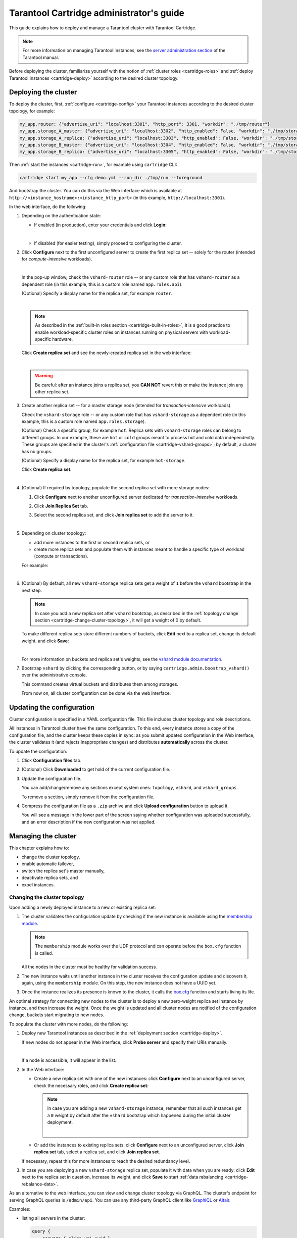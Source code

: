 .. _cartridge-admin:

===============================================================================
Tarantool Cartridge administrator's guide
===============================================================================

This guide explains how to deploy and manage a Tarantool cluster with Tarantool
Cartridge.

.. NOTE::

    For more information on managing Tarantool instances, see the
    `server administration section <https://www.tarantool.io/en/doc/latest/book/admin/>`_
    of the Tarantool manual.

Before deploying the cluster, familiarize yourself with the notion of
:ref:`cluster roles <cartridge-roles>` and
:ref:`deploy Tarantool instances <cartridge-deploy>` according to the
desired cluster topology.

.. _cartridge-deployment:

-------------------------------------------------------------------------------
Deploying the cluster
-------------------------------------------------------------------------------

To deploy the cluster, first, :ref:`configure <cartridge-config>` your
Tarantool instances according to the desired cluster topology, for example:

.. code-block:: yaml

    my_app.router: {"advertise_uri": "localhost:3301", "http_port": 3301, "workdir": "./tmp/router"}
    my_app.storage_A_master: {"advertise_uri": "localhost:3302", "http_enabled": False, "workdir": "./tmp/storage-a-master"}
    my_app.storage_A_replica: {"advertise_uri": "localhost:3303", "http_enabled": False, "workdir": "./tmp/storage-a-replica"}
    my_app.storage_B_master: {"advertise_uri": "localhost:3304", "http_enabled": False, "workdir": "./tmp/storage-b-master"}
    my_app.storage_B_replica: {"advertise_uri": "localhost:3305", "http_enabled": False, "workdir": "./tmp/storage-b-replica"}

Then :ref:`start the instances <cartridge-run>`, for example using
``cartridge`` CLI:

.. code-block:: console

    cartridge start my_app --cfg demo.yml --run_dir ./tmp/run --foreground

And bootstrap the cluster.
You can do this via the Web interface which is available at
``http://<instance_hostname>:<instance_http_port>``
(in this example, ``http://localhost:3301``).

In the web interface, do the following:

#. Depending on the authentication state:

   * If enabled (in production), enter your credentials and click
     **Login**:

     .. image:: images/auth_creds-border-5px.png
        :align: left
        :scale: 40%

     |nbsp|

   * If disabled (for easier testing), simply proceed to configuring the
     cluster.

#. Click **Сonfigure** next to the first unconfigured server to create the first
   replica set -- solely for the router (intended for *compute-intensive* workloads).

   .. image:: images/unconfigured-router-border-5px.png
      :align: left
      :scale: 40%

   |nbsp|

   In the pop-up window, check the ``vshard-router`` role -- or any custom role
   that has ``vshard-router`` as a dependent role (in this example, this is
   a custom role named ``app.roles.api``).

   (Optional) Specify a display name for the replica set, for example ``router``.

   .. image:: images/create-router-border-5px.png
      :align: left
      :scale: 40%

   |nbsp|

   .. NOTE::

       As described in the :ref:`built-in roles section <cartridge-built-in-roles>`,
       it is a good practice to enable workload-specific cluster roles on
       instances running on physical servers with workload-specific hardware.

   Click **Create replica set** and see the newly-created replica set
   in the web interface:

   .. image:: images/router-replica-set-border-5px.png
      :align: left
      :scale: 40%

   |nbsp|

   .. WARNING::

       Be careful: after an instance joins a replica set, you **CAN NOT** revert
       this or make the instance join any other replica set.

#. Create another replica set -- for a master storage node (intended for
   *transaction-intensive* workloads).

   Check the ``vshard-storage`` role -- or any custom role
   that has ``vshard-storage`` as a dependent role (in this example, this is
   a custom role named ``app.roles.storage``).

   (Optional) Check a specific group, for example ``hot``.
   Replica sets with ``vshard-storage`` roles can belong to different groups.
   In our example, these are ``hot`` or ``cold`` groups meant to process
   hot and cold data independently. These groups are specified in the cluster's
   :ref:`configuration file <cartridge-vshard-groups>`; by default, a cluster has
   no groups.

   (Optional) Specify a display name for the replica set, for example ``hot-storage``.

   Click **Create replica set**.

   .. image:: images/create-storage-border-5px.png
      :align: left
      :scale: 40%

   |nbsp|

#. (Optional) If required by topology, populate the second replica set
   with more storage nodes:

   #. Click **Configure** next to another unconfigured server dedicated for
      *transaction-intensive* workloads.

   #. Click **Join Replica Set** tab.

   #. Select the second replica set, and click **Join replica set** to
      add the server to it.

      .. image:: images/join-storage-border-5px.png
         :align: left
         :scale: 40%

      |nbsp|

#. Depending on cluster topology:

   * add more instances to the first or second replica sets, or
   * create more replica sets and populate them with instances meant to handle
     a specific type of workload (compute or transactions).

   For example:

   .. image:: images/final-cluster-border-5px.png
      :align: left
      :scale: 40%

   |nbsp|

#. (Optional) By default, all new ``vshard-storage`` replica sets get a weight
   of ``1`` before the ``vshard`` bootstrap in the next step.

   .. NOTE::

       In case you add a new replica set after ``vshard`` bootstrap, as described
       in the :ref:`topology change section <cartridge-change-cluster-topology>`,
       it will get a weight of 0 by default.

   To make different replica sets store different numbers of buckets, click
   **Edit** next to a replica set, change its default weight, and click
   **Save**:

   .. image:: images/change-weight-border-5px.png
      :align: left
      :scale: 40%

   |nbsp|

   For more information on buckets and replica set's weights, see the
   `vshard module documentation <https://www.tarantool.io/en/doc/latest/reference/reference_rock/vshard/>`_.

#. Bootstrap ``vshard`` by clicking the corresponding button, or by saying
   ``cartridge.admin.boostrap_vshard()`` over the administrative console.

   This command creates virtual buckets and distributes them among storages.

   From now on, all cluster configuration can be done via the web interface.

.. _cartridge-ui-configuration:

-------------------------------------------------------------------------------
Updating the configuration
-------------------------------------------------------------------------------

Cluster configuration is specified in a YAML configuration file.
This file includes cluster topology and role descriptions.

All instances in Tarantool cluster have the same configuration. To this end,
every instance stores a copy of the configuration file, and the cluster
keeps these copies in sync: as you submit updated configuration in
the Web interface, the cluster validates it (and rejects inappropriate changes)
and distributes **automatically** across the cluster.

To update the configuration:

#. Click **Configuration files** tab.

#. (Optional) Click **Downloaded** to get hold of the current configuration file.

#. Update the configuration file.

   You can add/change/remove any sections except system ones:
   ``topology``, ``vshard``, and ``vshard_groups``.

   To remove a section, simply remove it from the configuration file.

#. Compress the configuration file as a ``.zip`` archive and
   click **Upload configuration** button to upload it.

   You will see a message in the lower part of the screen saying whether
   configuration was uploaded successfully, and an error description if the
   new configuration was not applied.

.. _cartridge-change-manage-cluster:

-------------------------------------------------------------------------------
Managing the cluster
-------------------------------------------------------------------------------

This chapter explains how to:

* change the cluster topology,
* enable automatic failover,
* switch the replica set's master manually,
* deactivate replica sets, and
* expel instances.

.. _cartridge-change-cluster-topology:

~~~~~~~~~~~~~~~~~~~~~~~~~~~~~~~~~~~~~~~~~~~~~~~~~~~~~~~~~~~~~~~~~~~~~~~~~~~~~~~
Changing the cluster topology
~~~~~~~~~~~~~~~~~~~~~~~~~~~~~~~~~~~~~~~~~~~~~~~~~~~~~~~~~~~~~~~~~~~~~~~~~~~~~~~

Upon adding a newly deployed instance to a new or existing replica set:

#. The cluster validates the configuration update by checking if the new instance
   is available using the `membership module <https://www.tarantool.io/en/doc/2.2/reference/reference_rock/membership/>`_.

   .. NOTE::

       The ``membership`` module works over the UDP protocol and can operate before
       the ``box.cfg`` function is called.

   All the nodes in the cluster must be healthy for validation success.

#. The new instance waits until another instance in the cluster receives the
   configuration update and discovers it, again, using the ``membership`` module.
   On this step, the new instance does not have a UUID yet.

#. Once the instance realizes its presence is known to the cluster, it calls
   the `box.cfg <https://www.tarantool.io/en/doc/latest/reference/reference_lua/box_cfg/>`_
   function and starts living its life.

An optimal strategy for connecting new nodes to the cluster is to deploy a new
zero-weight replica set instance by instance, and then increase the weight.
Once the weight is updated and all cluster nodes are notified of the configuration
change, buckets start migrating to new nodes.

To populate the cluster with more nodes, do the following:

#. Deploy new Tarantool instances as described in the
   :ref:`deployment section <cartridge-deploy>`.

   If new nodes do not appear in the Web interface, click **Probe server** and
   specify their URIs manually.

   .. image:: images/probe-server-border-5px.png
      :align: left
      :scale: 40%

   |nbsp|

   If a node is accessible, it will appear in the list.

#. In the Web interface:

   * Create a new replica set with one of the new instances:
     click **Configure** next to an unconfigured server,
     check the necessary roles, and click **Create replica set**:

     .. NOTE::

         In case you are adding a new ``vshard-storage`` instance, remember that
         all such instances get a ``0`` weight by default after the ``vshard``
         bootstrap which happened during the initial cluster deployment.

         .. image:: images/zero-border-5px.png
            :align: left
            :scale: 40%

         |nbsp|

   * Or add the instances to existing replica sets:
     click **Configure** next to an unconfigured server, click **Join replica set**
     tab, select a replica set, and click **Join replica set**.

   If necessary, repeat this for more instances to reach the desired
   redundancy level.

#. In case you are deploying a new ``vshard-storage`` replica set, populate it
   with data when you are ready:
   click **Edit** next to the replica set in question, increase its weight, and
   click **Save** to start :ref:`data rebalancing <cartridge-rebalance-data>`.

As an alternative to the web interface, you can view and change cluster topology
via GraphQL. The cluster's endpoint for serving GraphQL queries is ``/admin/api``.
You can use any third-party GraphQL client like
`GraphiQL <https://github.com/graphql/graphiql>`_ or
`Altair <https://altair.sirmuel.design>`_.

Examples:

* listing all servers in the cluster:

  .. code-block:: javascript

     query {
         servers { alias uri uuid }
     }

* listing all replica sets with their servers:

  .. code-block:: javascript

     query {
         replicasets {
             uuid
             roles
             servers { uri uuid }
         }
     }

* joining a server to a new replica set with a storage role enabled:

  .. code-block:: javascript

     mutation {
         join_server(
             uri: "localhost:33003"
             roles: ["vshard-storage"]
         )
     }

.. _cartridge-rebalance-data:

+++++++++++++++++++++++++++++++++++++++++++++++++++++++++++++++++++++++++++++++
Data rebalancing
+++++++++++++++++++++++++++++++++++++++++++++++++++++++++++++++++++++++++++++++

Rebalancing (resharding) is initiated periodically and upon adding a new replica
set with a non-zero weight to the cluster. For more information, see the
`rebalancing process section <https://www.tarantool.io/en/doc/latest/reference/reference_rock/vshard/vshard_admin/#rebalancing-process>`_
of the ``vshard`` module documentation.

The most convenient way to trace through the process of rebalancing is to monitor
the number of active buckets on storage nodes. Initially, a newly added replica
set has 0 active buckets. After a few minutes, the background rebalancing process
begins to transfer buckets from other replica sets to the new one. Rebalancing
continues until the data is distributed evenly among all replica sets.

To monitor the current number of buckets, connect to any Tarantool instance over
the :ref:`administrative console <cartridge-manage-sharding-cli>`, and say:

.. code-block:: tarantoolsession

    tarantool> vshard.storage.info().bucket
    ---
    - receiving: 0
      active: 1000
      total: 1000
      garbage: 0
      sending: 0
    ...

The number of buckets may be increasing or decreasing depending on whether the
rebalancer is migrating buckets to or from the storage node.

For more information on the monitoring parameters, see the
:ref:`monitoring storages section <cartridge-monitor-storage>`.

.. _cartridge-deactivate-replica-set:

~~~~~~~~~~~~~~~~~~~~~~~~~~~~~~~~~~~~~~~~~~~~~~~~~~~~~~~~~~~~~~~~~~~~~~~~~~~~~~~
Deactivating replica sets
~~~~~~~~~~~~~~~~~~~~~~~~~~~~~~~~~~~~~~~~~~~~~~~~~~~~~~~~~~~~~~~~~~~~~~~~~~~~~~~

To deactivate an entire replica set (e.g., to perform maintenance on it) means
to move all of its buckets to other sets.

To deactivate a set, do the following:

#. Click **Edit** next to the set in question.

#. Set its weight to ``0`` and click **Save**:

   .. image:: images/zero-weight-border-5px.png
      :align: left
      :scale: 40%

   |nbsp|

#. Wait for the rebalancing process to finish migrating all the set's buckets
   away. You can monitor the current bucket number as described in the
   :ref:`data rebalancing section <cartridge-rebalance-data>`.

.. _cartridge-expelling-instances:

~~~~~~~~~~~~~~~~~~~~~~~~~~~~~~~~~~~~~~~~~~~~~~~~~~~~~~~~~~~~~~~~~~~~~~~~~~~~~~~
Expelling instances
~~~~~~~~~~~~~~~~~~~~~~~~~~~~~~~~~~~~~~~~~~~~~~~~~~~~~~~~~~~~~~~~~~~~~~~~~~~~~~~

.. // Describe how to disable instances when it's implemented in UI and
.. // explain the difference.

Once an instance is *expelled*, it can never participate in the cluster again as
every instance will reject it.

To expel an instance, click **...** next to it, then click **Expel server** and
**Expel**:

.. image:: images/expelling-instance-border-5px.png
   :align: left
   :scale: 40%

|nbsp|

.. NOTE::

    There are two restrictions:

    * You can't expel a leader if it has a replica. Switch leadership first.
    * You can't expel a vshard-storage if it has buckets. Set the weight to zero
      and wait until rebalancing is completed.

.. _cartridge-node-failure:

~~~~~~~~~~~~~~~~~~~~~~~~~~~~~~~~~~~~~~~~~~~~~~~~~~~~~~~~~~~~~~~~~~~~~~~~~~~~~~~
Enabling automatic failover
~~~~~~~~~~~~~~~~~~~~~~~~~~~~~~~~~~~~~~~~~~~~~~~~~~~~~~~~~~~~~~~~~~~~~~~~~~~~~~~

In a master-replica cluster configuration with automatic failover enabled, if
the user-specified master of any replica set fails, the cluster automatically
chooses the next replica from the priority list and grants it the active master
role (read/write). When the failed master comes back online, its role is
restored and the active master, again, becomes a replica (read-only). This works
for any roles.

To set the priority in a replica set:

#. Click **Edit** next to the replica set in question.

#. Scroll to the bottom of the **Edit replica set** box to see the list of
   servers.

#. Drag replicas to their place in the priority list, and click **Save**:

   .. image:: images/failover-priority-border-5px.png
      :align: left
      :scale: 40%

   |nbsp|

The failover is disabled by default. To enable it:

#. Click **Failover**:

   .. image:: images/failover-border-5px.png
      :align: left
      :scale: 40%

   |nbsp|

#. In the **Failover control** box, click **Enable**:

   .. image:: images/failover-control-border-5px.png
      :align: left
      :scale: 40%

   |nbsp|

The failover status will change to enabled:

.. image:: images/enabled-failover-border-5px.png
   :align: left
   :scale: 40%

|nbsp|

For more information, see the
`replication section <https://www.tarantool.io/en/doc/latest/book/replication/>`_
of the Tarantool manual.

.. _cartridge-switch-master:

~~~~~~~~~~~~~~~~~~~~~~~~~~~~~~~~~~~~~~~~~~~~~~~~~~~~~~~~~~~~~~~~~~~~~~~~~~~~~~~
Switching the replica set's master
~~~~~~~~~~~~~~~~~~~~~~~~~~~~~~~~~~~~~~~~~~~~~~~~~~~~~~~~~~~~~~~~~~~~~~~~~~~~~~~

To manually switch the master in a replica set:

#. Click the **Edit** button next to the replica set in question:

   .. image:: images/edit-replica-set-border-5px.png
      :align: left
      :scale: 40%

   |nbsp|

#. Scroll to the bottom of the **Edit replica set** box to see the list of
   servers. The server on the top is the master.

   .. image:: images/switch-master-border-5px.png
      :align: left
      :scale: 40%

   |nbsp|

#. Drag a required server to the top position and click **Save**.

The new master will automatically enter the read/write mode, while the ex-master
will become read-only. This works for any roles.

.. _cartridge-users:

-------------------------------------------------------------------------------
Managing users
-------------------------------------------------------------------------------

On the **Users** tab, you can enable/disable authentication as well as add,
remove, edit, and view existing users who can access the web interface.

.. image:: images/users-tab-border-5px.png
   :align: left
   :scale: 60%

|nbsp|

Notice that the **Users** tab is available only if authorization in the web
interface is :ref:`implemented <cartridge-auth-enable>`.

Also, some features (like deleting users) can be disabled in the cluster
configuration; this is regulated by the
`auth_backend_name <https://www.tarantool.io/en/rocks/cluster/1.0/modules/cluster/#cfg-opts-box-opts>`_
option passed to ``cartridge.cfg()``.

.. _cartridge-resolve-conflicts:

-------------------------------------------------------------------------------
Resolving conflicts
-------------------------------------------------------------------------------

Tarantool has an embedded mechanism for asynchronous replication. As a consequence,
records are distributed among the replicas with a delay, so conflicts can arise.

To prevent conflicts, the special trigger ``space.before_replace`` is used. It is
executed every time before making changes to the table for which it was configured.
The trigger function is implemented in the Lua programming language. This function
takes the original and new values of the tuple to be modified as its arguments.
The returned value of the function is used to change the result of the operation:
this will be the new value of the modified tuple.

For insert operations, the old value is absent, so ``nil`` is passed as the first
argument.

For delete operations, the new value is absent, so ``nil`` is passed as the second
argument. The trigger function can also return ``nil``, thus turning this operation
into delete.

This example shows how to use the ``space.before_replace`` trigger to prevent
replication conflicts. Suppose we have a ``box.space.test`` table that is modified in
multiple replicas at the same time. We store one payload field in this table. To
ensure consistency, we also store the last modification time in each tuple of this
table and set the ``space.before_replace`` trigger, which gives preference to
newer tuples. Below is the code in Lua:

.. code-block:: lua

    fiber = require('fiber')
    -- define a function that will modify the function test_replace(tuple)
            -- add a timestamp to each tuple in the space
            tuple = box.tuple.new(tuple):update{{'!', 2, fiber.time()}}
            box.space.test:replace(tuple)
    end
    box.cfg{ } -- restore from the local directory
    -- set the trigger to avoid conflicts
    box.space.test:before_replace(function(old, new)
            if old ~= nil and new ~= nil and new[2] < old[2] then
                    return old -- ignore the request
            end
            -- otherwise apply as is
    end)
    box.cfg{ replication = {...} } -- subscribe

.. _cartridge-monitor-shard:

-------------------------------------------------------------------------------
Monitoring a cluster via CLI
-------------------------------------------------------------------------------

This section describes parameters you can monitor over the administrative
console.

.. _cartridge-manage-sharding-cli:

~~~~~~~~~~~~~~~~~~~~~~~~~~~~~~~~~~~~~~~~~~~~~~~~~~~~~~~~~~~~~~~~~~~~~~~~~~~~~~~
Connecting to nodes via CLI
~~~~~~~~~~~~~~~~~~~~~~~~~~~~~~~~~~~~~~~~~~~~~~~~~~~~~~~~~~~~~~~~~~~~~~~~~~~~~~~

Each Tarantool node (``router``/``storage``) provides an administrative console
(Command Line Interface) for debugging, monitoring, and troubleshooting. The
console acts as a Lua interpreter and displays the result in the human-readable
YAML format. To connect to a Tarantool instance via the console, say:

.. code-block:: bash

    $ tarantoolctl connect <instance_hostname>:<port>

where the ``<instance_hostname>:<port>`` is the instance's URI.

.. _cartridge-monitor-storage:

~~~~~~~~~~~~~~~~~~~~~~~~~~~~~~~~~~~~~~~~~~~~~~~~~~~~~~~~~~~~~~~~~~~~~~~~~~~~~~~
Monitoring storages
~~~~~~~~~~~~~~~~~~~~~~~~~~~~~~~~~~~~~~~~~~~~~~~~~~~~~~~~~~~~~~~~~~~~~~~~~~~~~~~

Use ``vshard.storage.info()`` to obtain information on storage nodes.

.. _cartridge-monitor-storage-example:

+++++++++++++++++++++++++++++++++++++++++++++++++++++++++++++++++++++++++++++++
Output example
+++++++++++++++++++++++++++++++++++++++++++++++++++++++++++++++++++++++++++++++

.. code-block:: tarantoolsession

    tarantool> vshard.storage.info()
    ---
    - replicasets:
        <replicaset_2>:
        uuid: <replicaset_2>
        master:
            uri: storage:storage@127.0.0.1:3303
        <replicaset_1>:
        uuid: <replicaset_1>
        master:
            uri: storage:storage@127.0.0.1:3301
      bucket: <!-- buckets status
        receiving: 0 <!-- buckets in the RECEIVING state
        active: 2 <!-- buckets in the ACTIVE state
        garbage: 0 <!-- buckets in the GARBAGE state (are to be deleted)
        total: 2 <!-- total number of buckets
        sending: 0 <!-- buckets in the SENDING state
      status: 1 <!-- the status of the replica set
      replication:
        status: disconnected <!-- the status of the replication
        idle: <idle>
      alerts:
      - ['MASTER_IS_UNREACHABLE', 'Master is unreachable: disconnected']

.. _cartridge-monitor-storage-statuses:

+++++++++++++++++++++++++++++++++++++++++++++++++++++++++++++++++++++++++++++++
Status list
+++++++++++++++++++++++++++++++++++++++++++++++++++++++++++++++++++++++++++++++

.. container:: table

    .. rst-class:: left-align-column-1
    .. rst-class:: left-align-column-2

    +----------+--------------------+-----------------------------------------+
    | **Code** | **Critical level** | **Description**                         |
    +----------+--------------------+-----------------------------------------+
    | 0        | Green              | A replica set works in a regular way.   |
    +----------+--------------------+-----------------------------------------+
    | 1        | Yellow             | There are some issues, but they don’t   |
    |          |                    | affect a replica set efficiency (worth  |
    |          |                    | noticing, but don't require immediate   |
    |          |                    | intervention).                          |
    +----------+--------------------+-----------------------------------------+
    | 2        | Orange             | A replica set is in a degraded state.   |
    +----------+--------------------+-----------------------------------------+
    | 3        | Red                | A replica set is disabled.              |
    +----------+--------------------+-----------------------------------------+

.. _cartridge-monitor-storage-issues:

+++++++++++++++++++++++++++++++++++++++++++++++++++++++++++++++++++++++++++++++
Potential issues
+++++++++++++++++++++++++++++++++++++++++++++++++++++++++++++++++++++++++++++++

* ``MISSING_MASTER`` — No master node in the replica set configuration.

  **Critical level:** Orange.

  **Cluster condition:** Service is degraded for data-change requests to the
  replica set.

  **Solution:** Set the master node for the replica set in the configuration using API.

* ``UNREACHABLE_MASTER`` — No connection between the master and the replica.

  **Critical level:**

  * If idle value doesn’t exceed T1 threshold (1 s.) — Yellow,
  * If idle value doesn’t exceed T2 threshold (5 s.) — Orange,
  * If idle value exceeds T3 threshold (10 s.) — Red.

  **Cluster condition:** For read requests to replica, the data may be obsolete
  compared with the data on master.

  **Solution:** Reconnect to the master: fix the network issues, reset the current
  master, switch to another master.

* ``LOW_REDUNDANCY`` — Master has access to a single replica only.

  **Critical level:** Yellow.

  **Cluster condition:** The data storage redundancy factor is equal to 2. It
  is lower than the minimal recommended value for production usage.

  **Solution:** Check cluster configuration:

  * If only one master and one replica are specified in the configuration,
    it is recommended to add at least one more replica to reach the redundancy
    factor of 3.
  * If three or more replicas are specified in the configuration, consider
    checking the replicas' states and network connection among the replicas.

* ``INVALID_REBALANCING`` — Rebalancing invariant was violated. During migration,
  a storage node can either send or receive buckets. So it shouldn’t be the case
  that a replica set sends buckets to one replica set and receives buckets from
  another replica set at the same time.

  **Critical level:** Yellow.

  **Cluster condition:** Rebalancing is on hold.

  **Solution:** There are two possible reasons for invariant violation:

  * The ``rebalancer`` has crashed.
  * Bucket states were changed manually.

  Either way, please contact Tarantool support.

* ``HIGH_REPLICATION_LAG`` — Replica’s lag exceeds T1 threshold (1 sec.).

  **Critical level:**

  * If the lag doesn’t exceed T1 threshold (1 sec.) — Yellow;
  * If the lag exceeds T2 threshold (5 sec.) — Orange.

  **Cluster condition:** For read-only requests to the replica, the data may
  be obsolete compared with the data on the master.

  **Solution:** Check the replication status of the replica. Further instructions
  are given in the
  `Tarantool troubleshooting guide <https://www.tarantool.io/en/doc/latest/book/admin/troubleshoot/>`_.

* ``OUT_OF_SYNC`` — Mal-synchronization occured. The lag exceeds T3 threshold (10 sec.).

  **Critical level:** Red.

  **Cluster condition:** For read-only requests to the replica, the data may be
  obsolete compared with the data on the master.

  **Solution:** Check the replication status of the replica. Further instructions
  are given in the
  `Tarantool troubleshooting guide <https://www.tarantool.io/en/doc/latest/book/admin/troubleshoot/>`_.

.. _unreachable_replica:

* ``UNREACHABLE_REPLICA`` — One or multiple replicas are unreachable.

  **Critical level:** Yellow.

  **Cluster condition:** Data storage redundancy factor for the given replica
  set is less than the configured factor. If the replica is next in the queue for
  rebalancing (in accordance with the weight configuration), the requests are
  forwarded to the replica that is still next in the queue.

  **Solution:** Check the error message and find out which replica is unreachable.
  If a replica is disabled, enable it. If this doesn’t help, consider checking
  the network.

* ``UNREACHABLE_REPLICASET`` — All replicas except for the current one are unreachable.
  **Critical level:** Red.

  **Cluster condition:** The replica stores obsolete data.

  **Solution:** Check if the other replicas are enabled. If all replicas are
  enabled, consider checking network issues on the master. If the replicas are
  disabled, check them first: the master might be working properly.

.. _cartridge-monitor-router:

~~~~~~~~~~~~~~~~~~~~~~~~~~~~~~~~~~~~~~~~~~~~~~~~~~~~~~~~~~~~~~~~~~~~~~~~~~~~~~~
Monitoring routers
~~~~~~~~~~~~~~~~~~~~~~~~~~~~~~~~~~~~~~~~~~~~~~~~~~~~~~~~~~~~~~~~~~~~~~~~~~~~~~~

Use ``vshard.router.info()`` to obtain information on the router.

.. _cartridge-monitor-router-example:

+++++++++++++++++++++++++++++++++++++++++++++++++++++++++++++++++++++++++++++++
Output example
+++++++++++++++++++++++++++++++++++++++++++++++++++++++++++++++++++++++++++++++

.. code-block:: tarantoolsession

    tarantool> vshard.router.info()
    ---
    - replicasets:
        <replica set UUID>:
          master:
            status: <available / unreachable / missing>
            uri: <!-- URI of master
            uuid: <!-- UUID of instance
          replica:
            status: <available / unreachable / missing>
            uri: <!-- URI of replica used for slave requests
            uuid: <!-- UUID of instance
          uuid: <!-- UUID of replica set
        <replica set UUID>: ...
        ...
      status: <!-- status of router
      bucket:
        known: <!-- number of buckets with the known destination
        unknown: <!-- number of other buckets
      alerts: [<alert code>, <alert description>], ...

.. _cartridge-monitor-router-statuses:

+++++++++++++++++++++++++++++++++++++++++++++++++++++++++++++++++++++++++++++++
Status list
+++++++++++++++++++++++++++++++++++++++++++++++++++++++++++++++++++++++++++++++

.. container:: table

    .. rst-class:: left-align-column-1
    .. rst-class:: left-align-column-2

    +----------+--------------------+-----------------------------------------+
    | **Code** | **Critical level** | **Description**                         |
    +----------+--------------------+-----------------------------------------+
    | 0        | Green              | The ``router`` works in a regular way.  |
    +----------+--------------------+-----------------------------------------+
    | 1        | Yellow             | Some replicas sre unreachable (affects  |
    |          |                    | the speed of executing read requests).  |
    +----------+--------------------+-----------------------------------------+
    | 2        | Orange             | Service is degraded for changing data.  |
    +----------+--------------------+-----------------------------------------+
    | 3        | Red                | Service is degraded for reading data.   |
    +----------+--------------------+-----------------------------------------+

.. _cartridge-monitor-router-issues:

+++++++++++++++++++++++++++++++++++++++++++++++++++++++++++++++++++++++++++++++
Potential issues
+++++++++++++++++++++++++++++++++++++++++++++++++++++++++++++++++++++++++++++++

.. NOTE::

    Depending on the nature of the issue, use either the UUID of a replica,
    or the UUID of a replica set.

* ``MISSING_MASTER`` — The master in one or multiple replica sets is not
  specified in the configuration.

  **Critical level:** Orange.

  **Cluster condition:** Partial degrade for data-change requests.

  **Solution:** Specify the master in the configuration.

* ``UNREACHABLE_MASTER`` — The ``router`` lost connection with the master of
  one or multiple replica sets.

  **Critical level:** Orange.

  **Cluster condition:** Partial degrade for data-change requests.

  **Solution:** Restore connection with the master. First, check if the master
  is enabled. If it is, consider checking the network.

* ``SUBOPTIMAL_REPLICA`` — There is a replica for read-only requests, but this
  replica is not optimal according to the configured weights. This means that
  the optimal replica is unreachable.

  **Critical level:** Yellow.

  **Cluster condition:** Read-only requests are forwarded to a backup replica.

  **Solution:** Check the status of the optimal replica and its network connection.

* ``UNREACHABLE_REPLICASET`` — A replica set is unreachable for both read-only
  and data-change requests.

  **Critical Level:** Red.

  **Cluster condition:** Partial degrade for read-only and data-change requests.

  **Solution:** The replica set has an unreachable master and replica. Check the
  error message to detect this replica set. Then fix the issue in the same way
  as for :ref:`UNREACHABLE_REPLICA <unreachable_replica>`.

.. _cartridge-recovery:

-------------------------------------------------------------------------------
Disaster recovery
-------------------------------------------------------------------------------

Please see the
`disaster recovery section <https://www.tarantool.io/en/doc/latest/book/admin/disaster_recovery/>`_
in the Tarantool manual.

.. _cartridge-backups:

-------------------------------------------------------------------------------
Backups
-------------------------------------------------------------------------------

Please see the
`backups section <https://www.tarantool.io/en/doc/latest/book/admin/backups/>`_
in the Tarantool manual.

.. |nbsp| unicode:: 0xA0
   :trim:
